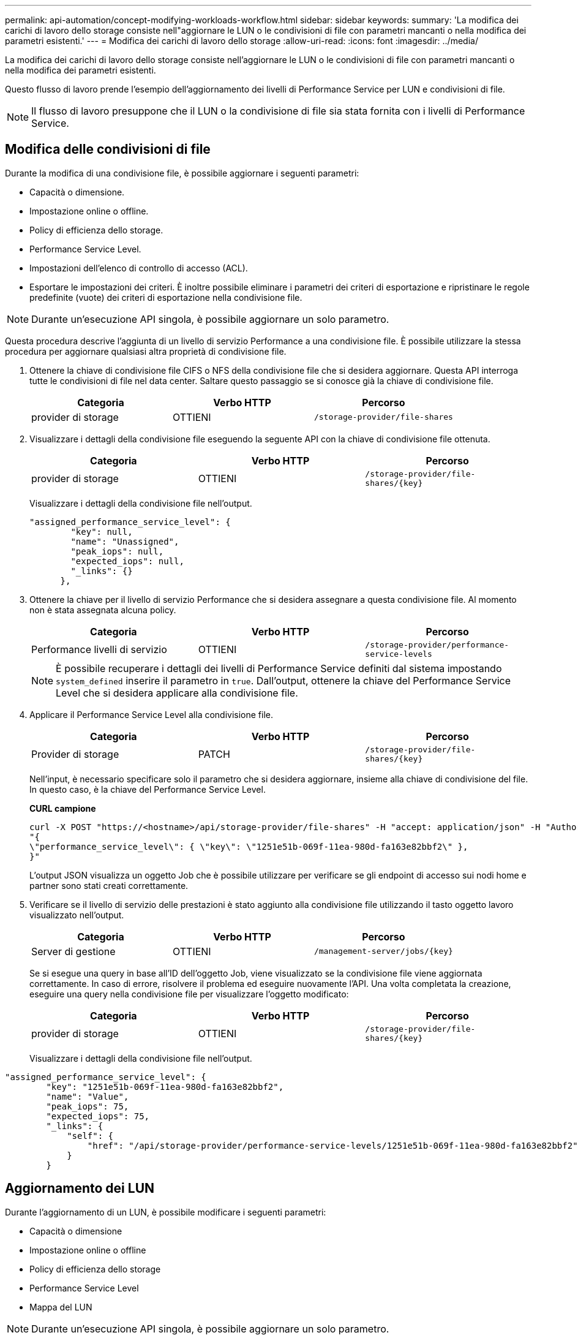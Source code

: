 ---
permalink: api-automation/concept-modifying-workloads-workflow.html 
sidebar: sidebar 
keywords:  
summary: 'La modifica dei carichi di lavoro dello storage consiste nell"aggiornare le LUN o le condivisioni di file con parametri mancanti o nella modifica dei parametri esistenti.' 
---
= Modifica dei carichi di lavoro dello storage
:allow-uri-read: 
:icons: font
:imagesdir: ../media/


[role="lead"]
La modifica dei carichi di lavoro dello storage consiste nell'aggiornare le LUN o le condivisioni di file con parametri mancanti o nella modifica dei parametri esistenti.

Questo flusso di lavoro prende l'esempio dell'aggiornamento dei livelli di Performance Service per LUN e condivisioni di file.

[NOTE]
====
Il flusso di lavoro presuppone che il LUN o la condivisione di file sia stata fornita con i livelli di Performance Service.

====


== Modifica delle condivisioni di file

Durante la modifica di una condivisione file, è possibile aggiornare i seguenti parametri:

* Capacità o dimensione.
* Impostazione online o offline.
* Policy di efficienza dello storage.
* Performance Service Level.
* Impostazioni dell'elenco di controllo di accesso (ACL).
* Esportare le impostazioni dei criteri. È inoltre possibile eliminare i parametri dei criteri di esportazione e ripristinare le regole predefinite (vuote) dei criteri di esportazione nella condivisione file.


[NOTE]
====
Durante un'esecuzione API singola, è possibile aggiornare un solo parametro.

====
Questa procedura descrive l'aggiunta di un livello di servizio Performance a una condivisione file. È possibile utilizzare la stessa procedura per aggiornare qualsiasi altra proprietà di condivisione file.

. Ottenere la chiave di condivisione file CIFS o NFS della condivisione file che si desidera aggiornare. Questa API interroga tutte le condivisioni di file nel data center. Saltare questo passaggio se si conosce già la chiave di condivisione file.
+
[cols="3*"]
|===
| Categoria | Verbo HTTP | Percorso 


 a| 
provider di storage
 a| 
OTTIENI
 a| 
`/storage-provider/file-shares`

|===
. Visualizzare i dettagli della condivisione file eseguendo la seguente API con la chiave di condivisione file ottenuta.
+
[cols="3*"]
|===
| Categoria | Verbo HTTP | Percorso 


 a| 
provider di storage
 a| 
OTTIENI
 a| 
`+/storage-provider/file-shares/{key}+`

|===
+
Visualizzare i dettagli della condivisione file nell'output.

+
[listing]
----
"assigned_performance_service_level": {
        "key": null,
        "name": "Unassigned",
        "peak_iops": null,
        "expected_iops": null,
        "_links": {}
      },
----
. Ottenere la chiave per il livello di servizio Performance che si desidera assegnare a questa condivisione file. Al momento non è stata assegnata alcuna policy.
+
[cols="3*"]
|===
| Categoria | Verbo HTTP | Percorso 


 a| 
Performance livelli di servizio
 a| 
OTTIENI
 a| 
`/storage-provider/performance-service-levels`

|===
+
[NOTE]
====
È possibile recuperare i dettagli dei livelli di Performance Service definiti dal sistema impostando `system_defined` inserire il parametro in `true`. Dall'output, ottenere la chiave del Performance Service Level che si desidera applicare alla condivisione file.

====
. Applicare il Performance Service Level alla condivisione file.
+
[cols="3*"]
|===
| Categoria | Verbo HTTP | Percorso 


 a| 
Provider di storage
 a| 
PATCH
 a| 
`+/storage-provider/file-shares/{key}+`

|===
+
Nell'input, è necessario specificare solo il parametro che si desidera aggiornare, insieme alla chiave di condivisione del file. In questo caso, è la chiave del Performance Service Level.

+
*CURL campione*

+
[listing]
----
curl -X POST "https://<hostname>/api/storage-provider/file-shares" -H "accept: application/json" -H "Authorization: Basic <Base64EncodedCredentials>" -d
"{
\"performance_service_level\": { \"key\": \"1251e51b-069f-11ea-980d-fa163e82bbf2\" },
}"
----
+
L'output JSON visualizza un oggetto Job che è possibile utilizzare per verificare se gli endpoint di accesso sui nodi home e partner sono stati creati correttamente.

. Verificare se il livello di servizio delle prestazioni è stato aggiunto alla condivisione file utilizzando il tasto oggetto lavoro visualizzato nell'output.
+
[cols="3*"]
|===
| Categoria | Verbo HTTP | Percorso 


 a| 
Server di gestione
 a| 
OTTIENI
 a| 
`+/management-server/jobs/{key}+`

|===
+
Se si esegue una query in base all'ID dell'oggetto Job, viene visualizzato se la condivisione file viene aggiornata correttamente. In caso di errore, risolvere il problema ed eseguire nuovamente l'API. Una volta completata la creazione, eseguire una query nella condivisione file per visualizzare l'oggetto modificato:

+
[cols="3*"]
|===
| Categoria | Verbo HTTP | Percorso 


 a| 
provider di storage
 a| 
OTTIENI
 a| 
`+/storage-provider/file-shares/{key}+`

|===
+
Visualizzare i dettagli della condivisione file nell'output.



[listing]
----
"assigned_performance_service_level": {
        "key": "1251e51b-069f-11ea-980d-fa163e82bbf2",
        "name": "Value",
        "peak_iops": 75,
        "expected_iops": 75,
        "_links": {
            "self": {
                "href": "/api/storage-provider/performance-service-levels/1251e51b-069f-11ea-980d-fa163e82bbf2"
            }
        }
----


== Aggiornamento dei LUN

Durante l'aggiornamento di un LUN, è possibile modificare i seguenti parametri:

* Capacità o dimensione
* Impostazione online o offline
* Policy di efficienza dello storage
* Performance Service Level
* Mappa del LUN


[NOTE]
====
Durante un'esecuzione API singola, è possibile aggiornare un solo parametro.

====
Questa procedura descrive l'aggiunta di un livello di servizio delle prestazioni a un LUN. È possibile utilizzare la stessa procedura per aggiornare qualsiasi altra proprietà LUN.

. Ottenere la chiave LUN del LUN che si desidera aggiornare. Questa API restituisce i dettagli di tutte LE LUN nel data center. Saltare questo passaggio se si conosce già la chiave LUN.
+
[cols="3*"]
|===
| Categoria | Verbo HTTP | Percorso 


 a| 
Provider di storage
 a| 
OTTIENI
 a| 
`/storage-provider/luns`

|===
. Visualizzare i dettagli del LUN eseguendo la seguente API con la chiave LUN ottenuta.
+
[cols="3*"]
|===
| Categoria | Verbo HTTP | Percorso 


 a| 
Provider di storage
 a| 
OTTIENI
 a| 
`+/storage-provider/luns/{key}+`

|===
+
Visualizzare i dettagli del LUN nell'output. È possibile notare che non è stato assegnato alcun livello di servizio delle prestazioni a questo LUN.

+
*Esempio di output JSON*

+
[listing]
----

  "assigned_performance_service_level": {
        "key": null,
        "name": "Unassigned",
        "peak_iops": null,
        "expected_iops": null,
        "_links": {}
      },
----
. Ottenere la chiave per il livello di servizio Performance che si desidera assegnare al LUN.
+
[cols="3*"]
|===
| Categoria | Verbo HTTP | Percorso 


 a| 
Performance livelli di servizio
 a| 
OTTIENI
 a| 
`/storage-provider/performance-service-levels`

|===
+
[NOTE]
====
È possibile recuperare i dettagli dei livelli di Performance Service definiti dal sistema impostando `system_defined` inserire il parametro in `true`. Dall'output, ottenere la chiave del Performance Service Level che si desidera applicare al LUN.

====
. Applicare il livello di servizio Performance sul LUN.
+
[cols="3*"]
|===
| Categoria | Verbo HTTP | Percorso 


 a| 
Provider di storage
 a| 
PATCH
 a| 
`+/storage-provider/lun/{key}+`

|===
+
Nell'input, è necessario specificare solo il parametro che si desidera aggiornare, insieme alla chiave LUN. In questo caso, è la chiave del livello di servizio Performance.

+
*CURL campione*

+
[listing]
----
curl -X PATCH "https://<hostname>/api/storage-provider/luns/7d5a59b3-953a-11e8-8857-00a098dcc959" -H "accept: application/json" -H "Content-Type: application/json" H "Authorization: Basic <Base64EncodedCredentials>" -d
"{ \"performance_service_level\": { \"key\": \"1251e51b-069f-11ea-980d-fa163e82bbf2\" }"
----
+
L'output JSON visualizza una chiave oggetto lavoro che è possibile utilizzare per verificare il LUN aggiornato.

. Visualizzare i dettagli del LUN eseguendo la seguente API con la chiave LUN ottenuta.
+
[cols="3*"]
|===
| Categoria | Verbo HTTP | Percorso 


 a| 
Provider di storage
 a| 
OTTIENI
 a| 
`+/storage-provider/luns/{key}+`

|===
+
Visualizzare i dettagli del LUN nell'output. È possibile notare che il livello di servizio delle prestazioni è assegnato a questo LUN.

+
*Esempio di output JSON*

+
[listing]
----

     "assigned_performance_service_level": {
        "key": "1251e51b-069f-11ea-980d-fa163e82bbf2",
        "name": "Value",
        "peak_iops": 75,
        "expected_iops": 75,
        "_links": {
            "self": {
                "href": "/api/storage-provider/performance-service-levels/1251e51b-069f-11ea-980d-fa163e82bbf2"
            }
----

